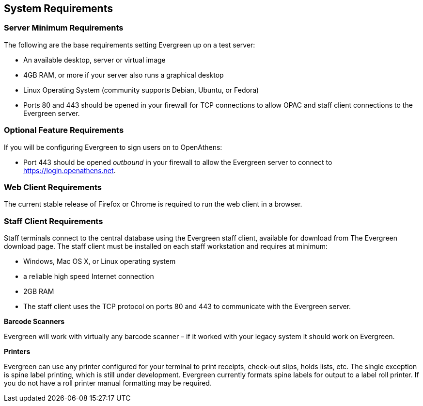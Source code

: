 System Requirements
-------------------

Server Minimum Requirements
~~~~~~~~~~~~~~~~~~~~~~~~~~~

The following are the base requirements setting Evergreen up on a test server:
 
 * An available desktop, server or virtual image
 * 4GB RAM, or more if your server also runs a graphical desktop
 * Linux Operating System (community supports Debian, Ubuntu, or Fedora)
 * Ports 80 and 443 should be opened in your firewall for TCP connections to allow OPAC and staff client connections to the Evergreen server.

Optional Feature Requirements
~~~~~~~~~~~~~~~~~~~~~~~~~~~~~

If you will be configuring Evergreen to sign users on to OpenAthens:

 * Port 443 should be opened _outbound_ in your firewall to allow the
   Evergreen server to connect to https://login.openathens.net.

Web Client Requirements
~~~~~~~~~~~~~~~~~~~~~~~

The current stable release of Firefox or Chrome is required to run the web
client in a browser.

Staff Client Requirements
~~~~~~~~~~~~~~~~~~~~~~~~~

Staff terminals connect to the central database using the Evergreen staff client, available for download from The Evergreen download page. 
The staff client must be installed on each staff workstation and requires at minimum:
 
 * Windows, Mac OS X, or Linux operating system
 * a reliable high speed Internet connection
 * 2GB RAM
 * The staff client uses the TCP protocol on ports 80 and 443 to communicate with the Evergreen server.

*Barcode Scanners*

Evergreen will work with virtually any barcode scanner – if it worked with your legacy system it should work on Evergreen.

*Printers*

Evergreen can use any printer configured for your terminal to print receipts, check-out slips, holds lists, etc. The single exception is spine label printing, 
which is still under development. Evergreen currently formats spine labels for output to a label roll printer. If you do not have a roll printer manual formatting may be required. 
